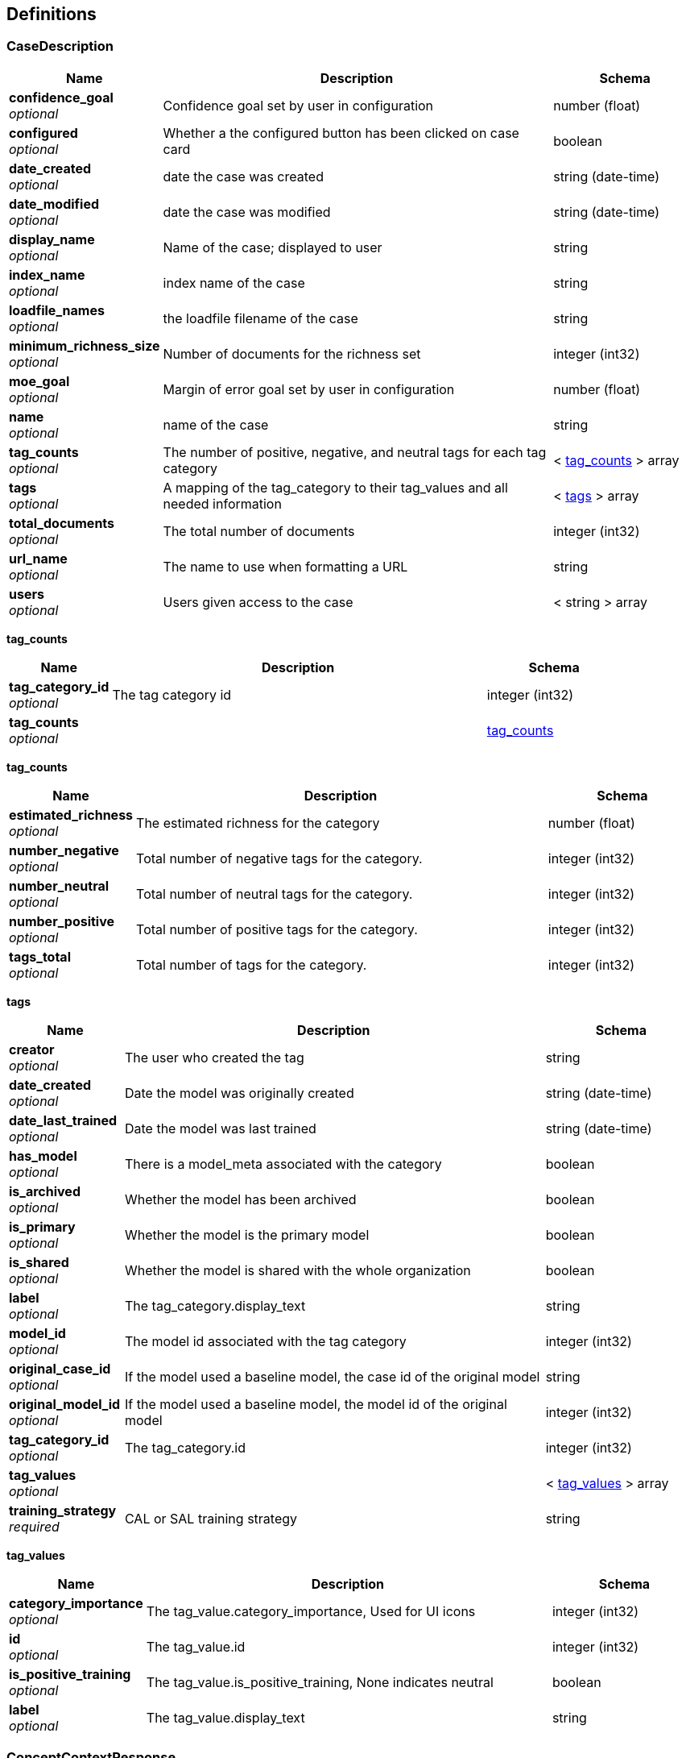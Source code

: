 
[[_definitions]]
== Definitions

[[_casedescription]]
=== CaseDescription

[options="header", cols=".^3a,.^11a,.^4a"]
|===
|Name|Description|Schema
|**confidence_goal** +
__optional__|Confidence goal set by user in configuration|number (float)
|**configured** +
__optional__|Whether a the configured button has been clicked on case card|boolean
|**date_created** +
__optional__|date the case was created|string (date-time)
|**date_modified** +
__optional__|date the case was modified|string (date-time)
|**display_name** +
__optional__|Name of the case; displayed to user|string
|**index_name** +
__optional__|index name of the case|string
|**loadfile_names** +
__optional__|the loadfile filename of the case|string
|**minimum_richness_size** +
__optional__|Number of documents for the richness set|integer (int32)
|**moe_goal** +
__optional__|Margin of error goal set by user in configuration|number (float)
|**name** +
__optional__|name of the case|string
|**tag_counts** +
__optional__|The number of positive, negative, and neutral tags for each tag category|< <<_casedescription_tag_counts,tag_counts>> > array
|**tags** +
__optional__|A mapping of the tag_category to their tag_values and all needed information|< <<_casedescription_tags,tags>> > array
|**total_documents** +
__optional__|The total number of documents|integer (int32)
|**url_name** +
__optional__|The name to use when formatting a URL|string
|**users** +
__optional__|Users given access to the case|< string > array
|===

[[_casedescription_tag_counts]]
**tag_counts**

[options="header", cols=".^3a,.^11a,.^4a"]
|===
|Name|Description|Schema
|**tag_category_id** +
__optional__|The tag category id|integer (int32)
|**tag_counts** +
__optional__||<<_casedescription_tag_counts,tag_counts>>
|===

[[_casedescription_tag_counts]]
**tag_counts**

[options="header", cols=".^3a,.^11a,.^4a"]
|===
|Name|Description|Schema
|**estimated_richness** +
__optional__|The estimated richness for the category|number (float)
|**number_negative** +
__optional__|Total number of negative tags for the category.|integer (int32)
|**number_neutral** +
__optional__|Total number of neutral tags for the category.|integer (int32)
|**number_positive** +
__optional__|Total number of positive tags for the category.|integer (int32)
|**tags_total** +
__optional__|Total number of tags for the category.|integer (int32)
|===

[[_casedescription_tags]]
**tags**

[options="header", cols=".^3a,.^11a,.^4a"]
|===
|Name|Description|Schema
|**creator** +
__optional__|The user who created the tag|string
|**date_created** +
__optional__|Date the model was originally created|string (date-time)
|**date_last_trained** +
__optional__|Date the model was last trained|string (date-time)
|**has_model** +
__optional__|There is a model_meta associated with the category|boolean
|**is_archived** +
__optional__|Whether the model has been archived|boolean
|**is_primary** +
__optional__|Whether the model is the primary model|boolean
|**is_shared** +
__optional__|Whether the model is shared with the whole organization|boolean
|**label** +
__optional__|The tag_category.display_text|string
|**model_id** +
__optional__|The model id associated with the tag category|integer (int32)
|**original_case_id** +
__optional__|If the model used a baseline model, the case id of the original model|string
|**original_model_id** +
__optional__|If the model used a baseline model, the model id of the original model|integer (int32)
|**tag_category_id** +
__optional__|The tag_category.id|integer (int32)
|**tag_values** +
__optional__||< <<_casedescription_tag_values,tag_values>> > array
|**training_strategy** +
__required__|CAL or SAL training strategy|string
|===

[[_casedescription_tag_values]]
**tag_values**

[options="header", cols=".^3a,.^11a,.^4a"]
|===
|Name|Description|Schema
|**category_importance** +
__optional__|The tag_value.category_importance, Used for UI icons|integer (int32)
|**id** +
__optional__|The tag_value.id|integer (int32)
|**is_positive_training** +
__optional__|The tag_value.is_positive_training, None indicates neutral|boolean
|**label** +
__optional__|The tag_value.display_text|string
|===


[[_conceptcontextresponse]]
=== ConceptContextResponse

[options="header", cols=".^3a,.^11a,.^4a"]
|===
|Name|Description|Schema
|**label** +
__optional__|The concept label.|string
|**ngrams** +
__optional__|Context for each label ngram.|< <<_conceptcontextresponse_ngrams,ngrams>> > array
|===

[[_conceptcontextresponse_ngrams]]
**ngrams**

[options="header", cols=".^3a,.^11a,.^4a"]
|===
|Name|Description|Schema
|**mentions** +
__optional__|Mentions for this ngram.|< <<_conceptcontextresponse_mentions,mentions>> > array
|**ngram** +
__optional__|The representative ngram.|string
|===

[[_conceptcontextresponse_mentions]]
**mentions**

[options="header", cols=".^3a,.^11a,.^4a"]
|===
|Name|Description|Schema
|**context** +
__optional__|Context sentence for this mention.|string
|**spans** +
__optional__|Character start/end spans of the ngram for this mention.|< <<_conceptcontextresponse_mentions_spans,spans>> > array
|===

[[_conceptcontextresponse_mentions_spans]]
**spans**

[options="header", cols=".^3a,.^11a,.^4a"]
|===
|Name|Description|Schema
|**end** +
__optional__|End index of ngram in mention.|integer (int32)
|**start** +
__optional__|Start index of ngram in mention.|integer (int32)
|===


[[_datascopeparameters]]
=== DatascopeParameters

[options="header", cols=".^3a,.^11a,.^4a"]
|===
|Name|Description|Schema
|**date_from** +
__required__|Minimum date to filter by|string (date-time)
|**date_to** +
__required__|Maximal date to filter by|string (date-time)
|**exclude_docs_with_no_dates** +
__required__|Exclude documents with no date|boolean
|**exclude_nonrep_exact_dups** +
__required__|Exclude non-representative exact dups|boolean
|**exclude_nonrep_near_dups** +
__required__|Exclude non-representative near dups|boolean
|**exclude_nonrep_super_threads** +
__required__|Exclude non-representative noninclusive threads|boolean
|**near_dup_threshold** +
__required__|Threshold for near duplicates|number (float)
|**show_excluded_docs_in_family_view** +
__required__|Show excluded documents in the document family viewer|boolean
|===


[[_dateranges]]
=== DateRanges

[options="header", cols=".^3a,.^11a,.^4a"]
|===
|Name|Description|Schema
|**filtered_max_date** +
__optional__|The latest created date for a document after filtering|string
|**filtered_min_date** +
__optional__|The earliest created date for a document after filtering|string
|**global_max_date** +
__optional__|The latest created date for the corpus|string
|**global_min_date** +
__optional__|The earliest created date for the corpus|string
|===


[[_document]]
=== Document

[options="header", cols=".^3a,.^11a,.^4a"]
|===
|Name|Description|Schema
|**attached_to** +
__optional__|Details on the attachment parent.|<<_document_attached_to,attached_to>>
|**attachment_count** +
__optional__|The count of the attachments|string
|**attachment_list** +
__optional__|The list of attachments|string
|**author** +
__optional__|The author name.|string
|**bcc_** +
__optional__|The BCC names (or emails if null).|string
|**bcc_email** +
__optional__|The BCC emails.|string
|**bcc_name** +
__optional__|The BCC names.|string
|**cc_** +
__optional__|The CC names (or emails if null).|string
|**cc_email** +
__optional__|The CC emails.|string
|**cc_name** +
__optional__|The CC names.|string
|**concept** +
__optional__|The concept associated with the message.|string
|**custodian** +
__optional__|The custodian name|string
|**date_created** +
__optional__|Creation date|string
|**date_modified** +
__optional__|Last modified date|string
|**date_parent_senton** +
__optional__|Parent email's sent date|string
|**date_senton** +
__optional__|Sent date|string
|**display_name** +
__required__|The resolved display name for the doc.|string
|**display_name_highlight** +
__optional__|Highlighted copy of `display_name`.|string
|**document_category** +
__required__|The document category|string
|**document_id** +
__optional__|The doc_id|string
|**document_type** +
__optional__|The document type|string
|**duplicate_docs** +
__optional__|The list of exact duplicate docs.|< integer (int32) > array
|**email_chains** +
__optional__|The email parsed into chains|string
|**file_extension** +
__optional__|The file extension|string
|**fileindex** +
__required__|The fileindex for a document.|integer (int32)
|**filepath** +
__optional__|Original path to the file in the bucket.|string
|**filepath_highlight** +
__optional__|Highlighted copy of `filepath`.|string
|**filesize** +
__optional__|The file size|string
|**from_** +
__optional__|The FROM name (or email if null).|string
|**from_email** +
__optional__|The FROM email.|string
|**from_email_highlight** +
__optional__|from_email with highlighting.|string
|**from_name** +
__optional__|The FROM email name.|string
|**from_name_highlight** +
__optional__|from_email with highlighting.|string
|**hyper_docs** +
__optional__|The list of other superthread documents with the same hyperthread.|< integer (int32) > array
|**image_concept** +
__optional__|The image_concept associated with the message.|string
|**is_truncated** +
__optional__|Indicates if the source is too big and had to be clipped|boolean
|**languages** +
__optional__|The language|< string > array
|**locations** +
__optional__|Extracted locations.|< string > array
|**media_annotations** +
__optional__|Visual labels for media.|< string > array
|**media_annotations_highlight** +
__optional__|media_annotations with highlighting.|< string > array
|**next_fileindex** +
__optional__|The next fileindex.|integer (int32)
|**prev_fileindex** +
__optional__|The previous fileindex.|integer (int32)
|**related_attachments** +
__optional__||< <<_document_related_attachments,related_attachments>> > array
|**resolved_date** +
__optional__|The resolved date|string
|**safe_search** +
__optional__|Explicit content warnings.|< string > array
|**search_score** +
__optional__|The relevance score|number (float)
|**similar_docs** +
__optional__|The list of similar documents.|< integer (int32) > array
|**subthread_docs** +
__optional__|The list of subthread family docs.|< integer (int32) > array
|**tags** +
__optional__|List of tags.|< <<_document_tags,tags>> > array
|**tika_status** +
__optional__|Indicates if text extraction was successful. Only used for TIKA'ed files.|integer (int32)
|**to_** +
__optional__|The TO names (or emails if null).|string
|**to_email** +
__optional__|The TO emails.|string
|**to_email_highlight** +
__optional__|to_email with highlighting.|string
|**to_name** +
__optional__|The TO names.|string
|**to_name_highlight** +
__optional__|to_name with highlighting.|string
|===

[[_document_attached_to]]
**attached_to**

[options="header", cols=".^3a,.^11a,.^4a"]
|===
|Name|Description|Schema
|**display_name** +
__optional__|The display name of the parent doc|string
|**document_category** +
__optional__|The document category of the parent doc|string
|**fileindex** +
__optional__|The fileindex of the parent doc|integer (int32)
|===

[[_document_related_attachments]]
**related_attachments**

[options="header", cols=".^3a,.^11a,.^4a"]
|===
|Name|Description|Schema
|**display_name** +
__optional__|The filename of attachments|string
|**display_name_highlight** +
__optional__|Boolean indicating if body has highlight tags|boolean
|**document_category** +
__optional__|The document category of the attachment|string
|**fileindex** +
__optional__|The fileindex of the attachment|integer (int32)
|===

[[_document_tags]]
**tags**

[options="header", cols=".^3a,.^11a,.^4a"]
|===
|Name|Description|Schema
|**is_positive_training** +
__optional__|Indicator of whether a tag is positive (true), negative (false) or neutral (None)|boolean
|**message_index** +
__optional__|Message index for granular tags.|integer (int32)
|**span_end** +
__optional__|End index of span for granular tags.|integer (int32)
|**span_start** +
__optional__|Start index of span for granular tags.|integer (int32)
|**tag_category_id** +
__optional__|The tag category|integer (int32)
|**tag_category_label** +
__optional__|UI tag category display text|string
|**tag_id** +
__optional__|The tag id|integer (int32)
|**tag_label** +
__optional__|UI tag display text|string
|===


[[_documentresult]]
=== DocumentResult

[options="header", cols=".^3a,.^11a,.^4a"]
|===
|Name|Description|Schema
|**all_results** +
__required__|The total number of results|integer (int32)
|**documents** +
__optional__||< <<_documentresult_documents,documents>> > array
|**page** +
__optional__|The page of search results returned.|integer (int32)
|**page_size** +
__optional__|The number of results paginated.|integer (int32)
|**query_id** +
__optional__|The UUID of the query returned; new for a new query, prior existing for a paginated request.|string
|**valid** +
__optional__|Whether or not the query was valid|boolean
|===

[[_documentresult_documents]]
**documents**

[options="header", cols=".^3a,.^11a,.^4a"]
|===
|Name|Description|Schema
|**attached_to** +
__optional__|Details on the attachment parent.|<<_documentresult_attached_to,attached_to>>
|**attachment_count** +
__optional__|The count of the attachments|string
|**attachment_list** +
__optional__|The list of attachments|string
|**author** +
__optional__|The author name.|string
|**bcc_** +
__optional__|The BCC names (or emails if null).|string
|**bcc_email** +
__optional__|The BCC emails.|string
|**bcc_name** +
__optional__|The BCC names.|string
|**cc_** +
__optional__|The CC names (or emails if null).|string
|**cc_email** +
__optional__|The CC emails.|string
|**cc_name** +
__optional__|The CC names.|string
|**concept** +
__optional__|The concept associated with the message.|string
|**custodian** +
__optional__|The custodian name|string
|**date_created** +
__optional__|Creation date|string
|**date_modified** +
__optional__|Last modified date|string
|**date_parent_senton** +
__optional__|Parent email's sent date|string
|**date_senton** +
__optional__|Sent date|string
|**display_name** +
__required__|The resolved display name for the doc.|string
|**display_name_highlight** +
__optional__|Highlighted copy of `display_name`.|string
|**document_category** +
__required__|The document category|string
|**document_id** +
__optional__|The doc_id|string
|**document_type** +
__optional__|The document type|string
|**duplicate_docs** +
__optional__|The list of exact duplicate docs.|< integer (int32) > array
|**email_chains** +
__optional__|The email parsed into chains|string
|**file_extension** +
__optional__|The file extension|string
|**fileindex** +
__required__|The fileindex for a document.|integer (int32)
|**filepath** +
__optional__|Original path to the file in the bucket.|string
|**filepath_highlight** +
__optional__|Highlighted copy of `filepath`.|string
|**filesize** +
__optional__|The file size|string
|**from_** +
__optional__|The FROM name (or email if null).|string
|**from_email** +
__optional__|The FROM email.|string
|**from_email_highlight** +
__optional__|from_email with highlighting.|string
|**from_name** +
__optional__|The FROM email name.|string
|**from_name_highlight** +
__optional__|from_email with highlighting.|string
|**hyper_docs** +
__optional__|The list of other superthread documents with the same hyperthread.|< integer (int32) > array
|**image_concept** +
__optional__|The image_concept associated with the message.|string
|**is_truncated** +
__optional__|Indicates if the source is too big and had to be clipped|boolean
|**languages** +
__optional__|The language|< string > array
|**locations** +
__optional__|Extracted locations.|< string > array
|**media_annotations** +
__optional__|Visual labels for media.|< string > array
|**media_annotations_highlight** +
__optional__|media_annotations with highlighting.|< string > array
|**next_fileindex** +
__optional__|The next fileindex.|integer (int32)
|**prev_fileindex** +
__optional__|The previous fileindex.|integer (int32)
|**related_attachments** +
__optional__||< <<_documentresult_related_attachments,related_attachments>> > array
|**resolved_date** +
__optional__|The resolved date|string
|**safe_search** +
__optional__|Explicit content warnings.|< string > array
|**search_score** +
__optional__|The relevance score|number (float)
|**similar_docs** +
__optional__|The list of similar documents.|< integer (int32) > array
|**subthread_docs** +
__optional__|The list of subthread family docs.|< integer (int32) > array
|**tags** +
__optional__|List of tags.|< <<_documentresult_tags,tags>> > array
|**tika_status** +
__optional__|Indicates if text extraction was successful. Only used for TIKA'ed files.|integer (int32)
|**to_** +
__optional__|The TO names (or emails if null).|string
|**to_email** +
__optional__|The TO emails.|string
|**to_email_highlight** +
__optional__|to_email with highlighting.|string
|**to_name** +
__optional__|The TO names.|string
|**to_name_highlight** +
__optional__|to_name with highlighting.|string
|===

[[_documentresult_attached_to]]
**attached_to**

[options="header", cols=".^3a,.^11a,.^4a"]
|===
|Name|Description|Schema
|**display_name** +
__optional__|The display name of the parent doc|string
|**document_category** +
__optional__|The document category of the parent doc|string
|**fileindex** +
__optional__|The fileindex of the parent doc|integer (int32)
|===

[[_documentresult_related_attachments]]
**related_attachments**

[options="header", cols=".^3a,.^11a,.^4a"]
|===
|Name|Description|Schema
|**display_name** +
__optional__|The filename of attachments|string
|**display_name_highlight** +
__optional__|Boolean indicating if body has highlight tags|boolean
|**document_category** +
__optional__|The document category of the attachment|string
|**fileindex** +
__optional__|The fileindex of the attachment|integer (int32)
|===

[[_documentresult_tags]]
**tags**

[options="header", cols=".^3a,.^11a,.^4a"]
|===
|Name|Description|Schema
|**is_positive_training** +
__optional__|Indicator of whether a tag is positive (true), negative (false) or neutral (None)|boolean
|**message_index** +
__optional__|Message index for granular tags.|integer (int32)
|**span_end** +
__optional__|End index of span for granular tags.|integer (int32)
|**span_start** +
__optional__|Start index of span for granular tags.|integer (int32)
|**tag_category_id** +
__optional__|The tag category|integer (int32)
|**tag_category_label** +
__optional__|UI tag category display text|string
|**tag_id** +
__optional__|The tag id|integer (int32)
|**tag_label** +
__optional__|UI tag display text|string
|===


[[_downloadurls]]
=== DownloadURLs

[options="header", cols=".^3a,.^11a,.^4a"]
|===
|Name|Description|Schema
|**document_url** +
__optional__|Public download link to original file|string
|**fileindex** +
__optional__|The unique primary key integer index for a loadfile entry|integer (int32)
|**preview_url** +
__optional__|Public download link to preview file|string
|**text_url** +
__optional__|Public download link to extracted text file|string
|===


[[_expandqueryresult]]
=== ExpandQueryResult

[options="header", cols=".^3a,.^11a,.^4a"]
|===
|Name|Description|Schema
|**expanded_terms** +
__optional__|Expanded query list of words|< string > array
|===


[[_filteraggregationcounts]]
=== FilterAggregationCounts

[options="header", cols=".^3a,.^11a,.^4a"]
|===
|Name|Description|Schema
|**config** +
__required__||<<_filteraggregationcounts_config,config>>
|**counts** +
__required__||< <<_filteraggregationcounts_counts,counts>> > array
|**field_name** +
__required__|The field to return|string
|**is_num_buckets_lower_bound** +
__required__|If true, the actual number of buckets is higher than the estimate|boolean
|**num_buckets_estimate** +
__required__|An estimate of the number of buckets|integer (int32)
|===

[[_filteraggregationcounts_config]]
**config**

[options="header", cols=".^3a,.^4a"]
|===
|Name|Schema
|**has_next_page** +
__optional__|boolean
|**page** +
__required__|integer (int32)
|**page_size** +
__required__|integer (int32)
|**search** +
__required__|string
|**sort** +
__required__|string
|**sort_direction** +
__required__|string
|===

[[_filteraggregationcounts_counts]]
**counts**

[options="header", cols=".^3a,.^11a,.^4a"]
|===
|Name|Description|Schema
|**count** +
__required__|The number of docs related to this bucket|integer (int32)
|**is_count_lower_bound** +
__required__|If true, the count is a lower bound rather than an exact count|boolean
|**key** +
__required__|The field the aggregation is based on.|string
|===


[[_fluxresponse]]
=== FluxResponse

[options="header", cols=".^3a,.^11a,.^4a"]
|===
|Name|Description|Schema
|**depth_for_recall** +
__optional__|Dummy field for x-axis for UI.|< integer (int32) > array
|**shuffle_percent_metric** +
__optional__|Flux metric.|< number (float) > array
|===


[[_highlightcategory]]
=== HighlightCategory

[options="header", cols=".^3a,.^11a,.^4a"]
|===
|Name|Description|Schema
|**category_id** +
__optional__|Category Id for the highlight category.|integer (int32)
|**category_name** +
__optional__|Category name for the highlight category.|string
|**color** +
__optional__|Hex 6 color for the highlight category.|string
|**terms** +
__optional__|List of terms to be highlighted for the category.|< string > array
|===


[[_mlmodelresponse]]
=== MLModelResponse

[options="header", cols=".^3a,.^11a,.^4a"]
|===
|Name|Description|Schema
|**case_id** +
__optional__|The case name with which the model is associated|string
|**creator** +
__optional__|User who created the model|string
|**date_created** +
__optional__|Date model was created|string (date-time)
|**date_last_trained** +
__optional__|Date model was last trained|string (date-time)
|**is_shared** +
__optional__|Whether the model is shared with the whole organization|boolean
|**label** +
__optional__|The model / tag category name|string
|**model_id** +
__optional__|The model id stored on the case database.model_meta|integer (int32)
|===


[[_modelstatusresponse]]
=== ModelStatusResponse

[options="header", cols=".^3a,.^11a,.^4a"]
|===
|Name|Description|Schema
|**estimated_richness** +
__required__|Estimated richness.|integer (int32)
|**minimum_richness_size** +
__required__|Size of richness set.|integer (int32)
|**num_negative_train_tags** +
__required__|Number of negative training tags.|integer (int32)
|**num_negative_train_tags_cold_start** +
__required__|Number of negative tags required for model cold start.|integer (int32)
|**num_new_train_tags** +
__required__|Number of training tags since last model training.|integer (int32)
|**num_positive_train_tags** +
__required__|Number of positive training tags.|integer (int32)
|**num_positive_train_tags_cold_start** +
__required__|Number of positive tags required for model cold start.|integer (int32)
|**num_richness_tags** +
__required__|Number of richness set tags.|integer (int32)
|**num_train_tags** +
__required__|Total number of training tags.|integer (int32)
|**num_train_tags_warm_start** +
__required__|Number of tags required for model warm start.|integer (int32)
|**num_training_cycles** +
__required__|Number of model training cycles completed.|integer (int32)
|**training_in_progress** +
__required__|True iff model training is in progress.|boolean
|===


[[_previewresult]]
=== PreviewResult

[options="header", cols=".^3a,.^11a,.^4a"]
|===
|Name|Description|Schema
|**document_preview_id** +
__required__|Preview URL|string
|**fileindex** +
__required__|The unique primary key integer index for a loadfile entry|integer (int32)
|===


[[_reviewanalyticsresult]]
=== ReviewAnalyticsResult

[options="header", cols=".^3a,.^11a,.^4a"]
|===
|Name|Description|Schema
|**all_scores** +
__optional__|Percentile to count in bucket mapping for all scores|object
|**negative** +
__optional__|Percentile to count in bucket mapping for not responsive documents|object
|**positive** +
__optional__|Percentile to count in bucket mapping for responsive documents|object
|===


[[_reviewresult]]
=== ReviewResult

[options="header", cols=".^3a,.^11a,.^4a"]
|===
|Name|Description|Schema
|**all_results** +
__required__|The total number of results|integer (int32)
|**custodians** +
__optional__|List of custodians that are in the filter.|<<_reviewresult_custodians,custodians>>
|**documents** +
__optional__||< <<_reviewresult_documents,documents>> > array
|**page** +
__optional__|The page of search results returned.|integer (int32)
|**page_size** +
__optional__|The number of results paginated.|integer (int32)
|**query_id** +
__optional__|The UUID of the query returned; new for a new query, prior existing for a paginated request.|string
|**reviewers** +
__optional__|List of reviewers that are in the filter.|<<_reviewresult_reviewers,reviewers>>
|**scores** +
__optional__|List of document score percentiles and counts|object
|**valid** +
__optional__|Whether or not the query was valid|boolean
|===

[[_reviewresult_custodians]]
**custodians**

[options="header", cols=".^3a,.^11a,.^4a"]
|===
|Name|Description|Schema
|**count** +
__required__|The number of docs related to this bucket|integer (int32)
|**is_count_lower_bound** +
__required__|If true, the count is a lower bound rather than an exact count|boolean
|**key** +
__required__|The field the aggregation is based on.|string
|===

[[_reviewresult_documents]]
**documents**

[options="header", cols=".^3a,.^11a,.^4a"]
|===
|Name|Description|Schema
|**custodian** +
__optional__|The custodian of the email|string
|**display_name** +
__optional__|The display name|string
|**document_category** +
__optional__|The document category|string
|**fileindex** +
__required__|The fileindex for a document.|integer (int32)
|**resolved_date** +
__optional__|The resolved date for the document.|string
|**review_date** +
__optional__|If the email had been reviewed, the date it was done|string
|**reviewer** +
__optional__|If the email had been reviewed, the reviewer|string
|**score** +
__optional__|The score for latest model|number (float)
|**tags** +
__optional__|List of tags.|< <<_reviewresult_tags,tags>> > array
|===

[[_reviewresult_tags]]
**tags**

[options="header", cols=".^3a,.^11a,.^4a"]
|===
|Name|Description|Schema
|**is_positive_training** +
__optional__|Indicator of whether a tag is positive (true), negative (false) or neutral (None)|boolean
|**message_index** +
__optional__|Message index for granular tags.|integer (int32)
|**span_end** +
__optional__|End index of span for granular tags.|integer (int32)
|**span_start** +
__optional__|Start index of span for granular tags.|integer (int32)
|**tag_category_id** +
__optional__|The tag category|integer (int32)
|**tag_category_label** +
__optional__|UI tag category display text|string
|**tag_id** +
__optional__|The tag id|integer (int32)
|**tag_label** +
__optional__|UI tag display text|string
|===

[[_reviewresult_reviewers]]
**reviewers**

[options="header", cols=".^3a,.^11a,.^4a"]
|===
|Name|Description|Schema
|**count** +
__required__|The number of docs related to this bucket|integer (int32)
|**is_count_lower_bound** +
__required__|If true, the count is a lower bound rather than an exact count|boolean
|**key** +
__required__|The field the aggregation is based on.|string
|===


[[_searchresults]]
=== SearchResults

[options="header", cols=".^3a,.^11a,.^4a"]
|===
|Name|Description|Schema
|**all_results** +
__required__|The total number of results|integer (int32)
|**documents** +
__optional__||< <<_searchresults_documents,documents>> > array
|**page** +
__optional__|The page of search results returned.|integer (int32)
|**page_size** +
__optional__|The number of results paginated.|integer (int32)
|**query_id** +
__optional__|The UUID of the query returned; new for a new query, prior existing for a paginated request.|string
|**valid** +
__optional__|Whether or not the query was valid|boolean
|===

[[_searchresults_documents]]
**documents**

[options="header", cols=".^3a,.^11a,.^4a"]
|===
|Name|Description|Schema
|**attached_to** +
__optional__|Details on the attachment parent.|<<_searchresults_attached_to,attached_to>>
|**attachment_count** +
__optional__|The count of the attachments|integer (int32)
|**author** +
__optional__|The author name.|string
|**bcc_** +
__optional__|BCC names (or emails if null), `;` separated|string
|**bcc_email** +
__optional__|BCC emails, `;` separated|string
|**bcc_name** +
__optional__|BCC names, `;` separated|string
|**cc_** +
__optional__|CC names (or emails if null), `;` separated|string
|**cc_email** +
__optional__|CC emails, `;` separated|string
|**cc_name** +
__optional__|CC names, `;` separated|string
|**content** +
__optional__|First 400 characters of the first email in the email chain|string
|**custodian** +
__optional__|The custodian name, `;` separated|string
|**display_name** +
__required__|The resolved display name for the doc.|string
|**display_name_highlight** +
__required__|The display name with highlighting.|string
|**document_category** +
__required__|The document category|string
|**file_extension** +
__optional__|The file extension|string
|**fileindex** +
__required__|The fileindex for a document.|integer (int32)
|**from_** +
__optional__|FROM name (or email if null).|string
|**from_email** +
__optional__|FROM email.|string
|**from_email_highlight** +
__optional__|from_email highlighted|string
|**from_name** +
__optional__|FROM name|string
|**from_name_highlight** +
__optional__|from_name highlighted|string
|**image_concept** +
__optional__|The image_concept associated with the message|string
|**is_content_highlight** +
__optional__|Content body has highlight tags|boolean
|**media_annotations** +
__optional__|Visual labels for media.|< string > array
|**resolved_date** +
__optional__|The resolved date.|string
|**tags** +
__optional__|List of tags.|< <<_searchresults_tags,tags>> > array
|**to_** +
__optional__|TO names (or emails if null), `;` separated|string
|**to_email** +
__optional__|TO emails, `;` separated|string
|**to_email_highlight** +
__optional__|to_email highlighted|string
|**to_name** +
__optional__|TO names, `;` separated|string
|**to_name_highlight** +
__optional__|to_name highlighted|string
|===

[[_searchresults_attached_to]]
**attached_to**

[options="header", cols=".^3a,.^11a,.^4a"]
|===
|Name|Description|Schema
|**display_name** +
__optional__|The display name of the parent doc|string
|**document_category** +
__optional__|The document category of the parent doc|string
|**fileindex** +
__optional__|The fileindex of the parent doc|integer (int32)
|===

[[_searchresults_tags]]
**tags**

[options="header", cols=".^3a,.^11a,.^4a"]
|===
|Name|Description|Schema
|**is_positive_training** +
__optional__|Indicator of whether a tag is positive (true), negative (false) or neutral (None)|boolean
|**message_index** +
__optional__|Message index for granular tags.|integer (int32)
|**span_end** +
__optional__|End index of span for granular tags.|integer (int32)
|**span_start** +
__optional__|Start index of span for granular tags.|integer (int32)
|**tag_category_id** +
__optional__|The tag category|integer (int32)
|**tag_category_label** +
__optional__|UI tag category display text|string
|**tag_id** +
__optional__|The tag id|integer (int32)
|**tag_label** +
__optional__|UI tag display text|string
|===


[[_tagresponse]]
=== TagResponse

[options="header", cols=".^3a,.^11a,.^4a"]
|===
|Name|Description|Schema
|**review_date** +
__required__|Datetime of the tag|string (date-time)
|**reviewer** +
__required__|Name of the reviewer who issued the tag request|string
|**tag_counts** +
__optional__|The number of positive, negative, and neutral tags for each tag category|< <<_tagresponse_tag_counts,tag_counts>> > array
|===

[[_tagresponse_tag_counts]]
**tag_counts**

[options="header", cols=".^3a,.^11a,.^4a"]
|===
|Name|Description|Schema
|**tag_category_id** +
__optional__|The tag category id|integer (int32)
|**tag_counts** +
__optional__||<<_tagresponse_tag_counts,tag_counts>>
|===

[[_tagresponse_tag_counts]]
**tag_counts**

[options="header", cols=".^3a,.^11a,.^4a"]
|===
|Name|Description|Schema
|**estimated_richness** +
__optional__|The estimated richness for the category|number (float)
|**number_negative** +
__optional__|Total number of negative tags for the category.|integer (int32)
|**number_neutral** +
__optional__|Total number of neutral tags for the category.|integer (int32)
|**number_positive** +
__optional__|Total number of positive tags for the category.|integer (int32)
|**tags_total** +
__optional__|Total number of tags for the category.|integer (int32)
|===




